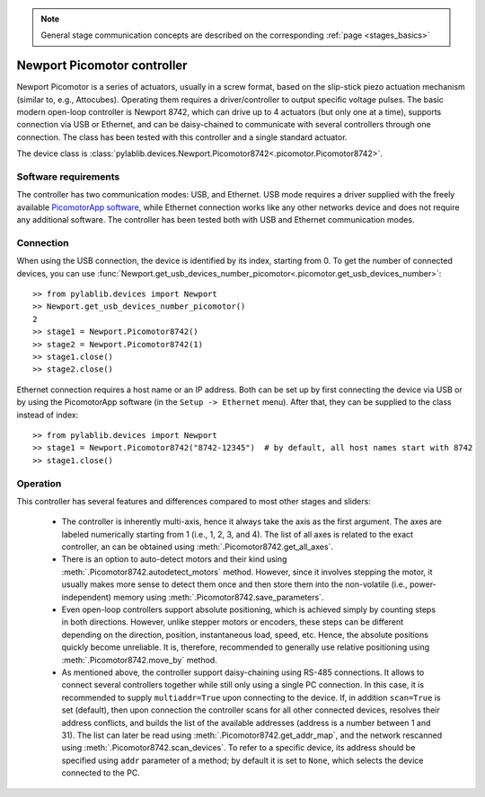 .. _stages_newport_picomotor:

.. note::
    General stage communication concepts are described on the corresponding :ref:`page <stages_basics>`

Newport Picomotor controller
==============================

Newport Picomotor is a series of actuators, usually in a screw format, based on the slip-stick piezo actuation mechanism (similar to, e.g., Attocubes). Operating them requires a driver/controller to output specific voltage pulses. The basic modern open-loop controller is Newport 8742, which can drive up to 4 actuators (but only one at a time), supports connection via USB or Ethernet, and can be daisy-chained to communicate with several controllers through one connection. The class has been tested with this controller and a single standard actuator.

The device class is :class:`pylablib.devices.Newport.Picomotor8742<.picomotor.Picomotor8742>`.


Software requirements
-----------------------

The controller has two communication modes: USB, and Ethernet. USB mode requires a driver supplied with the freely available `PicomotorApp software <https://www.newport.com/p/8742-4-KIT>`__, while Ethernet connection works like any other networks device and does not require any additional software. The controller has been tested both with USB and Ethernet communication modes.


Connection
-----------------------

When using the USB connection, the device is identified by its index, starting from 0. To get the number of connected devices, you can use :func:`Newport.get_usb_devices_number_picomotor<.picomotor.get_usb_devices_number>`::

    >> from pylablib.devices import Newport
    >> Newport.get_usb_devices_number_picomotor()
    2
    >> stage1 = Newport.Picomotor8742()
    >> stage2 = Newport.Picomotor8742(1)
    >> stage1.close()
    >> stage2.close()

Ethernet connection requires a host name or an IP address. Both can be set up by first connecting the device via USB or by using the PicomotorApp software (in the ``Setup -> Ethernet`` menu). After that, they can be supplied to the class instead of index::

    >> from pylablib.devices import Newport
    >> stage1 = Newport.Picomotor8742("8742-12345")  # by default, all host names start with 8742
    >> stage1.close()


Operation
-----------------------

This controller has several features and differences compared to most other stages and sliders:

    - The controller is inherently multi-axis, hence it always take the axis as the first argument. The axes are labeled numerically starting from 1 (i.e., 1, 2, 3, and 4). The list of all axes is related to the exact controller, an can be obtained using :meth:`.Picomotor8742.get_all_axes`.
    - There is an option to auto-detect motors and their kind using :meth:`.Picomotor8742.autodetect_motors` method. However, since it involves stepping the motor, it usually makes more sense to detect them once and then store them into the non-volatile (i.e., power-independent) memory using :meth:`.Picomotor8742.save_parameters`.
    - Even open-loop controllers support absolute positioning, which is achieved simply by counting steps in both directions. However, unlike stepper motors or encoders, these steps can be different depending on the direction, position, instantaneous load, speed, etc. Hence, the absolute positions quickly become unreliable. It is, therefore, recommended to generally use relative positioning using :meth:`.Picomotor8742.move_by` method.
    - As mentioned above, the controller support daisy-chaining using RS-485 connections. It allows to connect several controllers together while still only using a single PC connection. In this case, it is recommended to supply ``multiaddr=True`` upon connecting to the device. If, in addition ``scan=True`` is set (default), then upon connection the controller scans for all other connected devices, resolves their address conflicts, and builds the list of the available addresses (address is a number between 1 and 31). The list can later be read using :meth:`.Picomotor8742.get_addr_map`, and the network rescanned using :meth:`.Picomotor8742.scan_devices`. To refer to a specific device, its address should be specified using ``addr`` parameter of a method; by default it is set to ``None``, which selects the device connected to the PC.